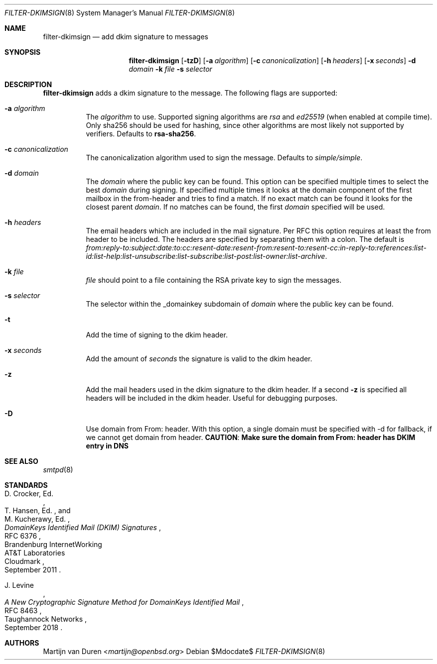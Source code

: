 .\"	$OpenBSD$
.\"
.\" Copyright (c) 2019 Martijn van Duren <martijn@openbsd.org>
.\"
.\" Permission to use, copy, modify, and distribute this software for any
.\" purpose with or without fee is hereby granted, provided that the above
.\" copyright notice and this permission notice appear in all copies.
.\"
.\" THE SOFTWARE IS PROVIDED "AS IS" AND THE AUTHOR DISCLAIMS ALL WARRANTIES
.\" WITH REGARD TO THIS SOFTWARE INCLUDING ALL IMPLIED WARRANTIES OF
.\" MERCHANTABILITY AND FITNESS. IN NO EVENT SHALL THE AUTHOR BE LIABLE FOR
.\" ANY SPECIAL, DIRECT, INDIRECT, OR CONSEQUENTIAL DAMAGES OR ANY DAMAGES
.\" WHATSOEVER RESULTING FROM LOSS OF USE, DATA OR PROFITS, WHETHER IN AN
.\" ACTION OF CONTRACT, NEGLIGENCE OR OTHER TORTIOUS ACTION, ARISING OUT OF
.\" OR IN CONNECTION WITH THE USE OR PERFORMANCE OF THIS SOFTWARE.
.\"
.Dd $Mdocdate$
.Dt FILTER-DKIMSIGN 8
.Os
.Sh NAME
.Nm filter-dkimsign
.Nd add dkim signature to messages
.Sh SYNOPSIS
.Nm
.Op Fl tzD
.Op Fl a Ar algorithm
.Op Fl c Ar canonicalization
.Op Fl h Ar headers
.Op Fl x Ar seconds
.Fl d Ar domain
.Fl k Ar file
.Fl s Ar selector
.Sh DESCRIPTION
.Nm
adds a dkim signature to the message.
The following flags are supported:
.Bl -tag -width Ds
.It Fl a Ar algorithm
The
.Ar algorithm
to use.
Supported signing algorithms are
.Em rsa
and
.Em ed25519 Pq when enabled at compile time .
Only sha256 should be used for hashing, since other algorithms are most likely
not supported by verifiers.
Defaults to
.Cm rsa-sha256 .
.It Fl c Ar canonicalization
The canonicalization algorithm used to sign the message.
Defaults to
.Em simple/simple .
.It Fl d Ar domain
The
.Ar domain
where the public key can be found.
This option can be specified multiple times to select the best
.Ar domain
during signing.
If specified multiple times it looks at the domain component of the first
mailbox in the from-header and tries to find a match.
If no exact match can be found it looks for the closest parent
.Ar domain .
If no matches can be found, the first
.Ar domain
specified will be used.
.It Fl h Ar headers
The email headers which are included in the mail signature.
Per RFC this option requires at least the from header to be included.
The headers are specified by separating them with a colon.
The default is
.Em from:reply-to:subject:date:to:cc:resent-date:resent-from:resent-to:resent-cc:in-reply-to:references:list-id:list-help:list-unsubscribe:list-subscribe:list-post:list-owner:list-archive .
.It Fl k Ar file
.Ar file
should point to a file containing the RSA private key to sign the messages.
.It Fl s Ar selector
The selector within the _domainkey subdomain of
.Ar domain
where the public key can be found.
.It Fl t
Add the time of signing to the dkim header.
.It Fl x Ar seconds
Add the amount of
.Ar seconds
the signature is valid to the dkim header.
.It Fl z
Add the mail headers used in the dkim signature to the dkim header.
If a second
.Fl z
is specified all headers will be included in the dkim header.
Useful for debugging purposes.
.It Fl D
Use domain from From: header. With this option, a single domain must be
specified with -d for fallback, if we cannot get domain from header.
.Cm CAUTION : Make sure the domain from From: header has DKIM entry in DNS
.El
.Sh SEE ALSO
.Xr smtpd 8
.Sh STANDARDS
.Rs
.%A D. Crocker, Ed.
.%Q Brandenburg InternetWorking
.%A T. Hansen, Ed.
.%Q AT&T Laboratories
.%A M. Kucherawy, Ed.
.%Q Cloudmark
.%D September 2011
.%R RFC 6376
.%T DomainKeys Identified Mail (DKIM) Signatures
.Re
.Pp
.Rs
.%A J. Levine
.%Q Taughannock Networks
.%D September 2018
.%R RFC 8463
.%T A New Cryptographic Signature Method for DomainKeys Identified Mail
.Re
.Sh AUTHORS
.An Martijn van Duren Aq Mt martijn@openbsd.org
